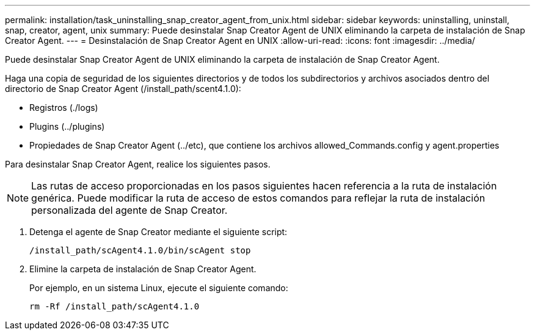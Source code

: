 ---
permalink: installation/task_uninstalling_snap_creator_agent_from_unix.html 
sidebar: sidebar 
keywords: uninstalling, uninstall, snap, creator, agent, unix 
summary: Puede desinstalar Snap Creator Agent de UNIX eliminando la carpeta de instalación de Snap Creator Agent. 
---
= Desinstalación de Snap Creator Agent en UNIX
:allow-uri-read: 
:icons: font
:imagesdir: ../media/


[role="lead"]
Puede desinstalar Snap Creator Agent de UNIX eliminando la carpeta de instalación de Snap Creator Agent.

Haga una copia de seguridad de los siguientes directorios y de todos los subdirectorios y archivos asociados dentro del directorio de Snap Creator Agent (/install_path/scent4.1.0):

* Registros (./logs)
* Plugins (../plugins)
* Propiedades de Snap Creator Agent (../etc), que contiene los archivos allowed_Commands.config y agent.properties


Para desinstalar Snap Creator Agent, realice los siguientes pasos.


NOTE: Las rutas de acceso proporcionadas en los pasos siguientes hacen referencia a la ruta de instalación genérica. Puede modificar la ruta de acceso de estos comandos para reflejar la ruta de instalación personalizada del agente de Snap Creator.

. Detenga el agente de Snap Creator mediante el siguiente script:
+
[listing]
----
/install_path/scAgent4.1.0/bin/scAgent stop
----
. Elimine la carpeta de instalación de Snap Creator Agent.
+
Por ejemplo, en un sistema Linux, ejecute el siguiente comando:

+
[listing]
----
rm -Rf /install_path/scAgent4.1.0
----

